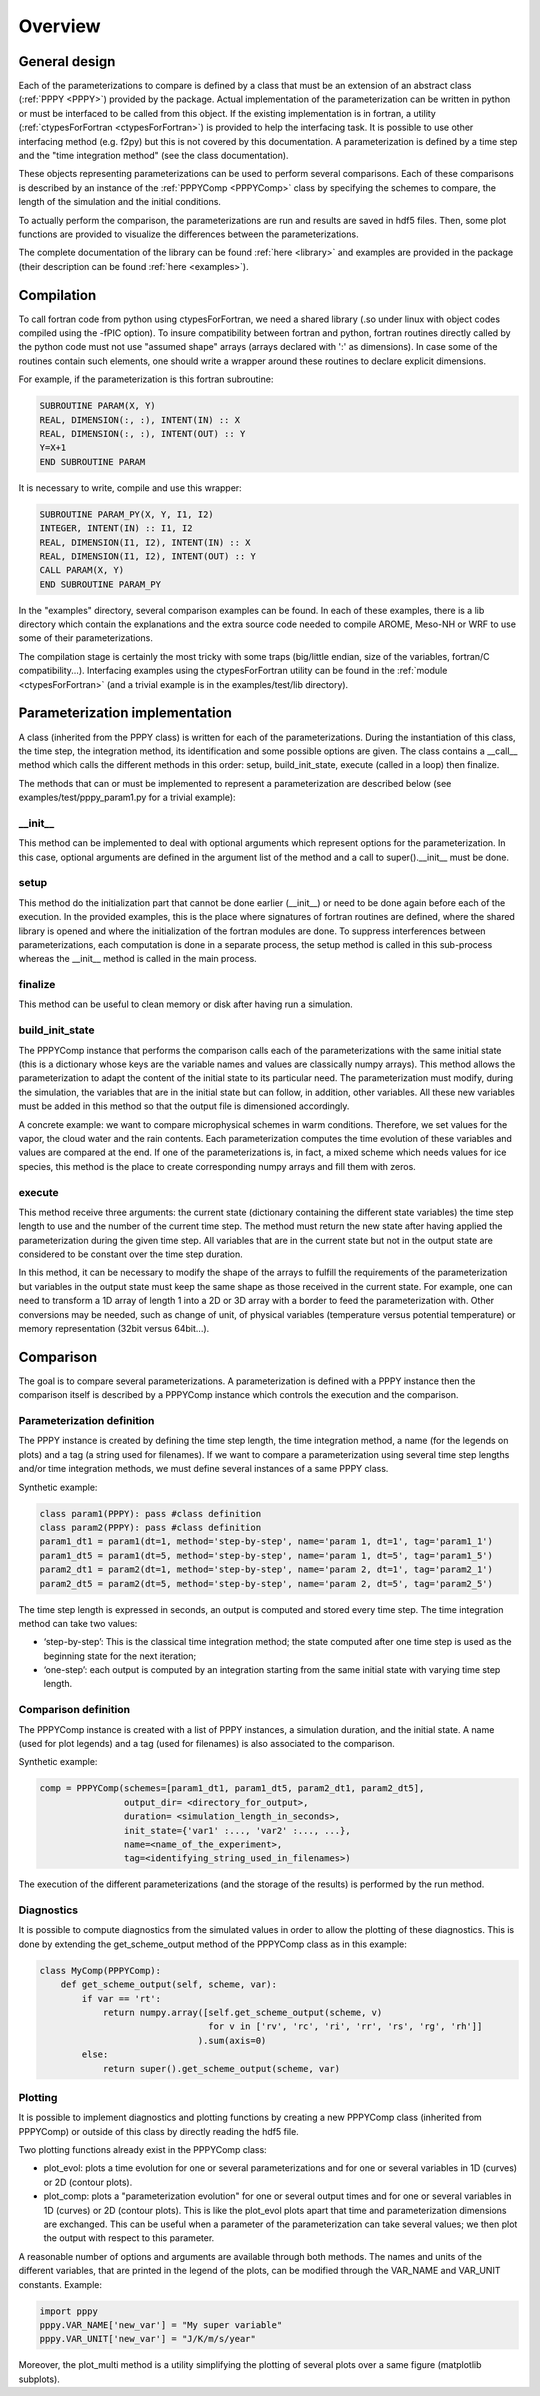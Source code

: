 .. _overview:

Overview
========

General design
--------------

Each of the parameterizations to compare is defined by a class that must be an extension
of an abstract class (:ref:`PPPY <PPPY>`) provided by the package. Actual implementation
of the parameterization can be written in python or must be interfaced to be called from this object.
If the existing implementation is in fortran, a utility (:ref:`ctypesForFortran <ctypesForFortran>`)
is provided to help the interfacing task. It is possible to use other interfacing method
(e.g. f2py) but this is not covered by this documentation. A parameterization is defined
by a time step and the "time integration method" (see the class documentation).

These objects representing parameterizations can be used to perform several comparisons.
Each of these comparisons is described by an instance of the :ref:`PPPYComp <PPPYComp>`
class by specifying the schemes to compare, the length of the simulation and the
initial conditions.

To actually perform the comparison, the parameterizations are run and results are saved in
hdf5 files. Then, some plot functions are provided to visualize the differences between
the parameterizations.

The complete documentation of the library can be found :ref:`here <library>` and examples are
provided in the package (their description can be found :ref:`here <examples>`).


Compilation
-----------
To call fortran code from python using ctypesForFortran, we need a shared library (.so under
linux with object codes compiled using the -fPIC option).
To insure compatibility between fortran and python, fortran routines directly called by the python code
must not use "assumed shape" arrays (arrays declared with ':' as dimensions).
In case some of the routines contain such elements, one should write a wrapper around these
routines to declare explicit dimensions.

For example, if the parameterization is this fortran subroutine:

.. code-block:: fortran

    SUBROUTINE PARAM(X, Y)
    REAL, DIMENSION(:, :), INTENT(IN) :: X
    REAL, DIMENSION(:, :), INTENT(OUT) :: Y
    Y=X+1
    END SUBROUTINE PARAM

It is necessary to write, compile and use this wrapper:

.. code-block:: fortran

    SUBROUTINE PARAM_PY(X, Y, I1, I2)
    INTEGER, INTENT(IN) :: I1, I2
    REAL, DIMENSION(I1, I2), INTENT(IN) :: X
    REAL, DIMENSION(I1, I2), INTENT(OUT) :: Y
    CALL PARAM(X, Y)
    END SUBROUTINE PARAM_PY

In the "examples" directory, several comparison examples can be found.
In each of these examples, there is a lib directory which contain the explanations
and the extra source code needed to compile AROME, Meso-NH or WRF to use some of their
parameterizations.

The compilation stage is certainly the most tricky with some traps (big/little endian,
size of the variables, fortran/C compatibility...). Interfacing examples using the
ctypesForFortran utility can be found in the :ref:`module <ctypesForFortran>` (and a trivial
example is in the examples/test/lib directory).

Parameterization implementation
-------------------------------
A class (inherited from the PPPY class) is written for each of the parameterizations.
During the instantiation of this class, the time step, the integration method, its
identification and some possible options are given.
The class contains a __call__ method which calls the different methods in this order:
setup, build_init_state, execute (called in a loop) then finalize.

The methods that can or must be implemented to represent a parameterization are described below
(see examples/test/pppy_param1.py for a trivial example):

__init__
++++++++
This method can be implemented to deal with optional arguments which represent options for the
parameterization. In this case, optional arguments are defined in the argument list of the method
and a call to super().__init__ must be done.

setup
+++++
This method do the initialization part that cannot be done earlier (__init__) or need to be done
again before each of the execution.
In the provided examples, this is the place where signatures of fortran routines are defined,
where the shared library is opened and where the initialization of the fortran modules are done.
To suppress interferences between parameterizations, each computation is done in a separate
process, the setup method is called in this sub-process whereas the __init__ method is called
in the main process.

finalize
++++++++
This method can be useful to clean memory or disk after having run a simulation. 

build_init_state
++++++++++++++++
The PPPYComp instance that performs the comparison calls each of the parameterizations
with the same initial state (this is a dictionary whose keys are the variable names and values
are classically numpy arrays). This method allows the parameterization to adapt the content of the
initial state to its particular need. The parameterization must modify, during the simulation,
the variables that are in the initial state but can follow, in addition, other variables.
All these new variables must be added in this method so that the output file is dimensioned
accordingly.

A concrete example: we want to compare microphysical schemes in warm conditions. Therefore, we
set values for the vapor, the cloud water and the rain contents. Each parameterization computes
the time evolution of these variables and values are compared at the end. If one of the
parameterizations is, in fact, a mixed scheme which needs values for ice species, this method is
the place to create corresponding numpy arrays and fill them with zeros. 

execute
+++++++
This method receive three arguments: the current state (dictionary containing the different
state variables) the time step length to use and the number of the current time step. 
The method must return the new state after having applied the parameterization during the
given time step. All variables that are in the current state but not in the output state
are considered to be constant over the time step duration.

In this method, it can be necessary to modify the shape of the arrays to fulfill the
requirements of the parameterization but variables in the output state must keep the
same shape as those received in the current state. For example, one can need to transform
a 1D array of length 1 into a 2D or 3D array with a border to feed the parameterization with.
Other conversions may be needed, such as change of unit, of physical variables (temperature
versus potential temperature) or memory representation (32bit versus 64bit...).

Comparison
----------
The goal is to compare several parameterizations.
A parameterization is defined with a PPPY instance then the comparison itself is described
by a PPPYComp instance which controls the execution and the comparison.

Parameterization definition
+++++++++++++++++++++++++++
The PPPY instance is created by defining the time step length, the time integration method,
a name (for the legends on plots) and a tag (a string used for filenames).
If we want to compare a parameterization using several time step lengths and/or
time integration methods, we must define several instances of a same PPPY class.

Synthetic example:

.. code-block:: python

    class param1(PPPY): pass #class definition
    class param2(PPPY): pass #class definition
    param1_dt1 = param1(dt=1, method='step-by-step', name='param 1, dt=1', tag='param1_1')
    param1_dt5 = param1(dt=5, method='step-by-step', name='param 1, dt=5', tag='param1_5')
    param2_dt1 = param2(dt=1, method='step-by-step', name='param 2, dt=1', tag='param2_1')
    param2_dt5 = param2(dt=5, method='step-by-step', name='param 2, dt=5', tag='param2_5')

The time step length is expressed in seconds, an output is computed and stored
every time step. The time integration method can take two values:

- ‘step-by-step’: This is the classical time integration method;
  the state computed after one time step is used as the beginning state for the next iteration;
- ‘one-step’: each output is computed by an integration starting from the same initial state
  with varying time step length.

Comparison definition
+++++++++++++++++++++
The PPPYComp instance is created with a list of PPPY instances, a simulation duration, and the initial state.
A name (used for plot legends) and a tag (used for filenames) is also associated to the
comparison.

Synthetic example:

.. code-block:: python

    comp = PPPYComp(schemes=[param1_dt1, param1_dt5, param2_dt1, param2_dt5],
                    output_dir= <directory_for_output>,
                    duration= <simulation_length_in_seconds>,
                    init_state={'var1' :..., 'var2' :..., ...},
                    name=<name_of_the_experiment>,
                    tag=<identifying_string_used_in_filenames>)

The execution of the different parameterizations (and the storage of the results)
is performed by the run method.

Diagnostics
+++++++++++
It is possible to compute diagnostics from the simulated values in order to
allow the plotting of these diagnostics.
This is done by extending the get_scheme_output method of the PPPYComp class
as in this example:

..  code-block:: python

    class MyComp(PPPYComp):
        def get_scheme_output(self, scheme, var):
            if var == 'rt':
                return numpy.array([self.get_scheme_output(scheme, v)
                                    for v in ['rv', 'rc', 'ri', 'rr', 'rs', 'rg', 'rh']]
                                  ).sum(axis=0)
            else:
                return super().get_scheme_output(scheme, var)

Plotting
++++++++
It is possible to implement diagnostics and plotting functions by creating a new
PPPYComp class (inherited from PPPYComp) or outside of this class by
directly reading the hdf5 file.

Two plotting functions already exist in the PPPYComp class:

- plot_evol: plots a time evolution for one or several parameterizations and for
  one or several variables in 1D (curves) or 2D (contour plots).
- plot_comp: plots a "parameterization evolution" for one or several output times
  and for one or several variables in 1D (curves) or 2D (contour plots). This is
  like the plot_evol plots apart that time and parameterization dimensions are exchanged.
  This can be useful when a parameter of the parameterization can take several values; we
  then plot the output with respect to this parameter.

A reasonable number of options and arguments are available through both methods.
The names and units of the different variables, that are
printed in the legend of the plots, can be modified through the VAR_NAME and
VAR_UNIT constants. Example:

.. code-block:: python

	import pppy
	pppy.VAR_NAME['new_var'] = "My super variable"
	pppy.VAR_UNIT['new_var'] = "J/K/m/s/year"

Moreover, the plot_multi method is a utility simplifying the plotting of several plots
over a same figure (matplotlib subplots).







